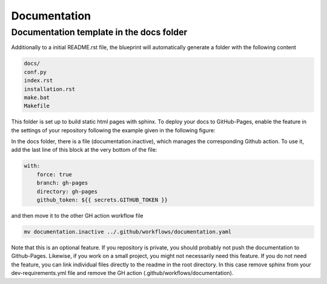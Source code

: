 
*************
Documentation
*************

Documentation template in the docs folder
-----------------------------------------

Additionally to a initial README.rst file, the blueprint will automatically generate a folder with the following content

.. code:: console

    docs/
    conf.py
    index.rst
    installation.rst
    make.bat
    Makefile

This folder is set up to build static html pages with sphinx. To deploy your docs to GitHub-Pages, enable the feature
in the settings of your repository following the example given in the following figure:

.. image:: _static/github_pages_settings.png

In the docs folder, there is a file (documentation.inactive), which manages the corresponding Github action. To use it,
add the last line of this block at the very bottom of the file:

.. code:: yaml

    with:
        force: true
        branch: gh-pages
        directory: gh-pages
        github_token: ${{ secrets.GITHUB_TOKEN }}

and then move it to the other GH action workflow file

.. code:: bash

    mv documentation.inactive ../.github/workflows/documentation.yaml

Note that this is an optional feature. If you repository is private, you should probably not push the documentation to
Github-Pages. Likewise, if you work on a small project, you might not necessarily need this feature. If you do not need
the feature, you can link individual files directly to the readme in the root directory. In this case remove sphinx from
your dev-requirements.yml file and remove the GH action (.github/workflows/documentation).
